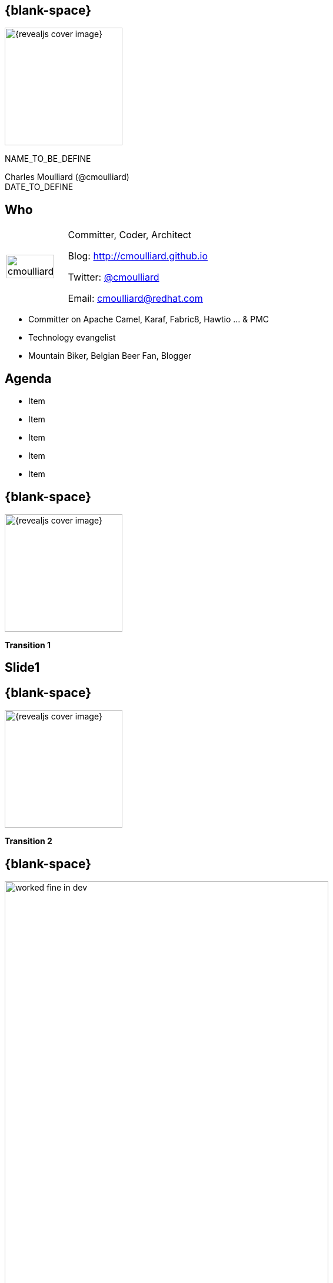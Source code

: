 :footer_copyright: Copyright ©2016 Red Hat, Inc.
:imagesdir: images/
:revealjs_conference_logo: snowcamp/logo.png
:speaker: Charles Moulliard (@cmoulliard)
:speaker-title: Committer, Coder, Architect
:speaker-email: cmoulliard@redhat.com
:speaker-blog: http://cmoulliard.github.io
:speaker-twitter: http://twitter.com/cmoulliard[@cmoulliard]
:talk-speaker: {speaker}
:talk-name: NAME_TO_BE_DEFINE
:talk-date: DATE_TO_DEFINE

[#cover,data-background-image="revealjs-redhat/image/1156524-bg_redhat.png" data-background-color="#cc0000"]
== {blank-space}

[#block,width="200px",left="70px",top="0px"]
image::{revealjs_cover_image}[]

[#cover-h1,width="600px",left="0px",top="200px"]
{talk-name}

[#cover-h2,width="800px",left="0px",top="450px"]
{speaker} +
{talk-date}

// ************** who - charles ********
[#who]
== Who

[.noredheader,cols="30,70"]
|===
| image:speaker/cmoulliard.png[width="90%",height="100%"]
| {speaker-title}

Blog: {speaker-blog}

Twitter: {speaker-twitter}

Email: {speaker-email} |
|===

* Committer on Apache Camel, Karaf, Fabric8, Hawtio ... & PMC
* Technology evangelist
* Mountain Biker, Belgian Beer Fan, Blogger

// ************** Agenda  ********
[#agenda]
== Agenda

* Item
* Item
* Item
* Item
* Item

// ************** transition page ************
[#transition1, data-background-image="revealjs-redhat/image/1156524-bg_redhat.png" data-background-color="#cc0000"]
== {blank-space}

[#block,width="200px",left="70px",top="0px"]
image::{revealjs_cover_image}[]

[#cover-h1,width="600px",left="0px",top="400px"]
*Transition 1*

// ************** slide1 ********
[#slide1]
== Slide1

// ************** transition page ************
[#transition2, data-background-image="revealjs-redhat/image/1156524-bg_redhat.png" data-background-color="#cc0000"]
== {blank-space}

[#block,width="200px",left="70px",top="0px"]
image::{revealjs_cover_image}[]

[#cover-h1,left="0px",top="350px",width="2000px"]
*Transition 2*

// ************** devops ***********
== {blank-space}

[#block,width="800px",top="0px"]
image:worked-fine-in-dev.png[width="80%"]

// ************** transition page ************
[#transition3, data-background-image="revealjs-redhat/image/1156524-bg_redhat.png" data-background-color="#cc0000"]
== {blank-space}

[#block,width="200px",left="70px",top="0px"]
image::{revealjs_cover_image}[]

[#cover-h1,left="0px",top="350px",width="2000px"]
*Transition 3*

// *********************************
[#questions]
== Questions

[.noredheader,cols="65,.<45"]
|===

.2+|image:speaker/questions.png[width="95%",height="95%"]
a|* Twitter : *{speaker-twitter}*
|===

* More info {icon-arrow-right}
  - www.jboss.org/products/fuse.html
  - http://www.redhat.com/en/technologies/jboss-middleware




